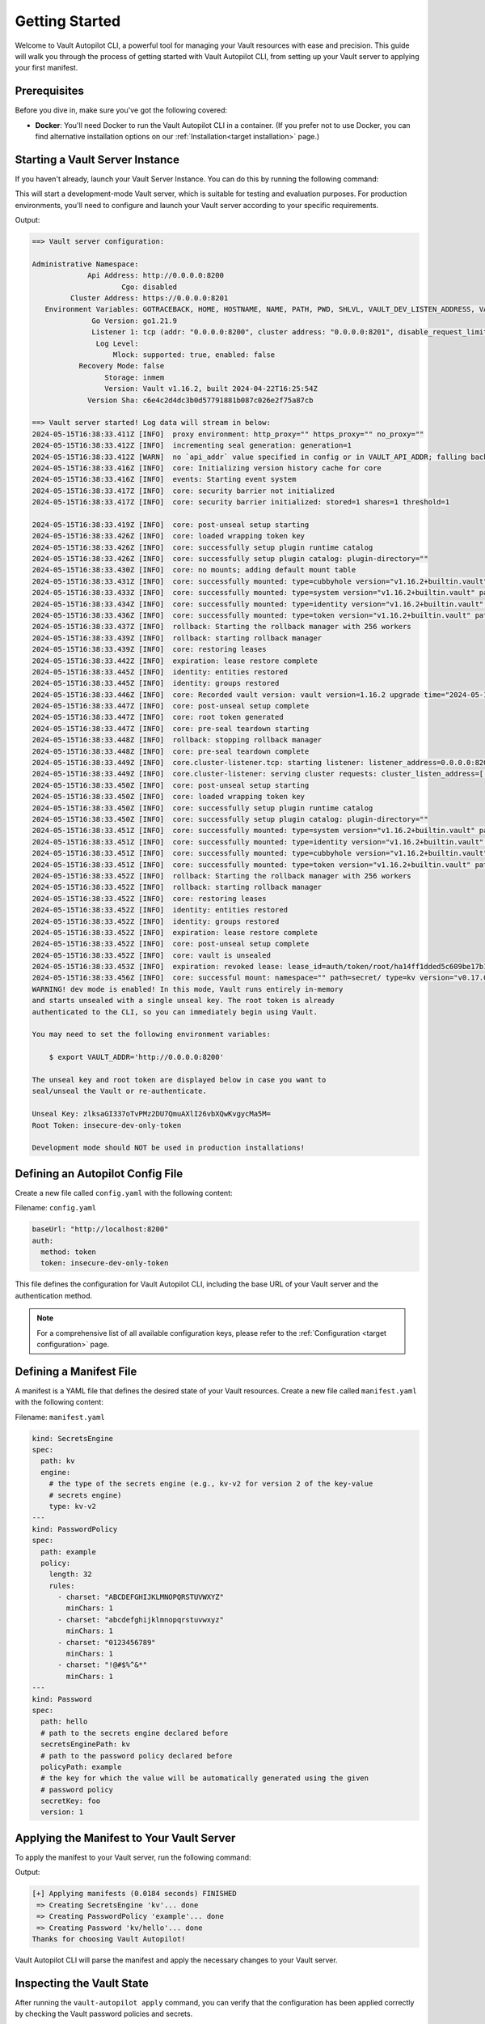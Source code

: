 ###############
Getting Started
###############

Welcome to Vault Autopilot CLI, a powerful tool for managing your Vault
resources with ease and precision. This guide will walk you through the process
of getting started with Vault Autopilot CLI, from setting up your Vault server
to applying your first manifest.

Prerequisites
=============

Before you dive in, make sure you've got the following covered:

- **Docker**: You'll need Docker to run the Vault Autopilot CLI in a container.
  (If you prefer not to use Docker, you can find alternative installation
  options on our :ref:`Installation<target installation>` page.)

Starting a Vault Server Instance
================================

If you haven't already, launch your Vault Server Instance. You can do this by
running the following command:

.. prompt:: bash

   docker run --cap-add=IPC_LOCK -d --name=dev-vault \
   -e VAULT_DEV_ROOT_TOKEN_ID="insecure-dev-only-token" \
   -e VAULT_DEV_LISTEN_ADDRESS="0.0.0.0:8200" \
   --network host \
   hashicorp/vault server -dev

This will start a development-mode Vault server, which is suitable for testing
and evaluation purposes. For production environments, you'll need to configure
and launch your Vault server according to your specific requirements.

Output:

.. container:: toggle, toggle-hidden

   .. code:: bash

      ==> Vault server configuration:

      Administrative Namespace:
                   Api Address: http://0.0.0.0:8200
                           Cgo: disabled
               Cluster Address: https://0.0.0.0:8201
         Environment Variables: GOTRACEBACK, HOME, HOSTNAME, NAME, PATH, PWD, SHLVL, VAULT_DEV_LISTEN_ADDRESS, VAULT_DEV_ROOT_TOKEN_ID, VERSION
                    Go Version: go1.21.9
                    Listener 1: tcp (addr: "0.0.0.0:8200", cluster address: "0.0.0.0:8201", disable_request_limiter: "false", max_request_duration: "1m30s", max_request_size: "33554432", tls: "disabled")
                     Log Level:
                         Mlock: supported: true, enabled: false
                 Recovery Mode: false
                       Storage: inmem
                       Version: Vault v1.16.2, built 2024-04-22T16:25:54Z
                   Version Sha: c6e4c2d4dc3b0d57791881b087c026e2f75a87cb

      ==> Vault server started! Log data will stream in below:
      2024-05-15T16:38:33.411Z [INFO]  proxy environment: http_proxy="" https_proxy="" no_proxy=""
      2024-05-15T16:38:33.412Z [INFO]  incrementing seal generation: generation=1
      2024-05-15T16:38:33.412Z [WARN]  no `api_addr` value specified in config or in VAULT_API_ADDR; falling back to detection if possible, but this value should be manually set
      2024-05-15T16:38:33.416Z [INFO]  core: Initializing version history cache for core
      2024-05-15T16:38:33.416Z [INFO]  events: Starting event system
      2024-05-15T16:38:33.417Z [INFO]  core: security barrier not initialized
      2024-05-15T16:38:33.417Z [INFO]  core: security barrier initialized: stored=1 shares=1 threshold=1

      2024-05-15T16:38:33.419Z [INFO]  core: post-unseal setup starting
      2024-05-15T16:38:33.426Z [INFO]  core: loaded wrapping token key
      2024-05-15T16:38:33.426Z [INFO]  core: successfully setup plugin runtime catalog
      2024-05-15T16:38:33.426Z [INFO]  core: successfully setup plugin catalog: plugin-directory=""
      2024-05-15T16:38:33.430Z [INFO]  core: no mounts; adding default mount table
      2024-05-15T16:38:33.431Z [INFO]  core: successfully mounted: type=cubbyhole version="v1.16.2+builtin.vault" path=cubbyhole/ namespace="ID: root. Path: "
      2024-05-15T16:38:33.433Z [INFO]  core: successfully mounted: type=system version="v1.16.2+builtin.vault" path=sys/ namespace="ID: root. Path: "
      2024-05-15T16:38:33.434Z [INFO]  core: successfully mounted: type=identity version="v1.16.2+builtin.vault" path=identity/ namespace="ID: root. Path: "
      2024-05-15T16:38:33.436Z [INFO]  core: successfully mounted: type=token version="v1.16.2+builtin.vault" path=token/ namespace="ID: root. Path: "
      2024-05-15T16:38:33.437Z [INFO]  rollback: Starting the rollback manager with 256 workers
      2024-05-15T16:38:33.439Z [INFO]  rollback: starting rollback manager
      2024-05-15T16:38:33.439Z [INFO]  core: restoring leases
      2024-05-15T16:38:33.442Z [INFO]  expiration: lease restore complete
      2024-05-15T16:38:33.445Z [INFO]  identity: entities restored
      2024-05-15T16:38:33.445Z [INFO]  identity: groups restored
      2024-05-15T16:38:33.446Z [INFO]  core: Recorded vault version: vault version=1.16.2 upgrade time="2024-05-15 16:38:33.446289491 +0000 UTC" build date=2024-04-22T16:25:54Z
      2024-05-15T16:38:33.447Z [INFO]  core: post-unseal setup complete
      2024-05-15T16:38:33.447Z [INFO]  core: root token generated
      2024-05-15T16:38:33.447Z [INFO]  core: pre-seal teardown starting
      2024-05-15T16:38:33.448Z [INFO]  rollback: stopping rollback manager
      2024-05-15T16:38:33.448Z [INFO]  core: pre-seal teardown complete
      2024-05-15T16:38:33.449Z [INFO]  core.cluster-listener.tcp: starting listener: listener_address=0.0.0.0:8201
      2024-05-15T16:38:33.449Z [INFO]  core.cluster-listener: serving cluster requests: cluster_listen_address=[::]:8201
      2024-05-15T16:38:33.450Z [INFO]  core: post-unseal setup starting
      2024-05-15T16:38:33.450Z [INFO]  core: loaded wrapping token key
      2024-05-15T16:38:33.450Z [INFO]  core: successfully setup plugin runtime catalog
      2024-05-15T16:38:33.450Z [INFO]  core: successfully setup plugin catalog: plugin-directory=""
      2024-05-15T16:38:33.451Z [INFO]  core: successfully mounted: type=system version="v1.16.2+builtin.vault" path=sys/ namespace="ID: root. Path: "
      2024-05-15T16:38:33.451Z [INFO]  core: successfully mounted: type=identity version="v1.16.2+builtin.vault" path=identity/ namespace="ID: root. Path: "
      2024-05-15T16:38:33.451Z [INFO]  core: successfully mounted: type=cubbyhole version="v1.16.2+builtin.vault" path=cubbyhole/ namespace="ID: root. Path: "
      2024-05-15T16:38:33.451Z [INFO]  core: successfully mounted: type=token version="v1.16.2+builtin.vault" path=token/ namespace="ID: root. Path: "
      2024-05-15T16:38:33.452Z [INFO]  rollback: Starting the rollback manager with 256 workers
      2024-05-15T16:38:33.452Z [INFO]  rollback: starting rollback manager
      2024-05-15T16:38:33.452Z [INFO]  core: restoring leases
      2024-05-15T16:38:33.452Z [INFO]  identity: entities restored
      2024-05-15T16:38:33.452Z [INFO]  identity: groups restored
      2024-05-15T16:38:33.452Z [INFO]  expiration: lease restore complete
      2024-05-15T16:38:33.452Z [INFO]  core: post-unseal setup complete
      2024-05-15T16:38:33.452Z [INFO]  core: vault is unsealed
      2024-05-15T16:38:33.453Z [INFO]  expiration: revoked lease: lease_id=auth/token/root/ha14ff1dded5c609be17b12b7202501f362461d72f7a171fa097f3d7082846171
      2024-05-15T16:38:33.456Z [INFO]  core: successful mount: namespace="" path=secret/ type=kv version="v0.17.0+builtin"
      WARNING! dev mode is enabled! In this mode, Vault runs entirely in-memory
      and starts unsealed with a single unseal key. The root token is already
      authenticated to the CLI, so you can immediately begin using Vault.

      You may need to set the following environment variables:

          $ export VAULT_ADDR='http://0.0.0.0:8200'

      The unseal key and root token are displayed below in case you want to
      seal/unseal the Vault or re-authenticate.

      Unseal Key: zlksaGI337oTvPMz2DU7QmuAXlI26vbXQwKvgycMa5M=
      Root Token: insecure-dev-only-token

      Development mode should NOT be used in production installations!

Defining an Autopilot Config File
=================================

Create a new file called ``config.yaml`` with the following content:

Filename: ``config.yaml``

.. code:: yaml

  baseUrl: "http://localhost:8200"
  auth:
    method: token
    token: insecure-dev-only-token

This file defines the configuration for Vault Autopilot CLI, including the base
URL of your Vault server and the authentication method.

.. note::

   For a comprehensive list of all available configuration keys, please refer to
   the :ref:`Configuration <target configuration>` page.

Defining a Manifest File
========================

A manifest is a YAML file that defines the desired state of your Vault
resources. Create a new file called ``manifest.yaml`` with the following content:

Filename: ``manifest.yaml``

.. code:: yaml

  kind: SecretsEngine
  spec:
    path: kv
    engine:
      # the type of the secrets engine (e.g., kv-v2 for version 2 of the key-value
      # secrets engine)
      type: kv-v2
  ---
  kind: PasswordPolicy
  spec:
    path: example
    policy:
      length: 32
      rules:
        - charset: "ABCDEFGHIJKLMNOPQRSTUVWXYZ"
          minChars: 1
        - charset: "abcdefghijklmnopqrstuvwxyz"
          minChars: 1
        - charset: "0123456789"
          minChars: 1
        - charset: "!@#$%^&*"
          minChars: 1
  ---
  kind: Password
  spec:
    path: hello
    # path to the secrets engine declared before
    secretsEnginePath: kv
    # path to the password policy declared before
    policyPath: example
    # the key for which the value will be automatically generated using the given
    # password policy
    secretKey: foo
    version: 1

Applying the Manifest to Your Vault Server
==========================================

To apply the manifest to your Vault server, run the following command:

.. prompt:: bash

   docker run --rm --network host \
   -v $PWD:/srv/vault-autopilot hqdncw/vault-autopilot \
   -c config.yaml apply -f manifest.yaml

Output:

.. code:: bash

  [+] Applying manifests (0.0184 seconds) FINISHED
   => Creating SecretsEngine 'kv'... done
   => Creating PasswordPolicy 'example'... done
   => Creating Password 'kv/hello'... done
  Thanks for choosing Vault Autopilot!

Vault Autopilot CLI will parse the manifest and apply the necessary changes to
your Vault server.

.. TODO: You can verify the changes by running vault-autopilot status.

Inspecting the Vault State
==========================

After running the ``vault-autopilot apply`` command, you can verify that the
configuration has been applied correctly by checking the Vault password
policies and secrets.

.. code:: bash

  $ docker exec -i dev-vault sh -- <<EOF
  export VAULT_ADDR=http://127.0.0.1:8200
  vault login -- token="insecure-dev-only-token"
  vault kv get secret/hello
  vault kv get sys/policies/password/example
  EOF

Output:

.. container:: toggle, toggle-hidden

 .. code:: bash

   Success! You are now authenticated. The token information displayed below
   is already stored in the token helper. You do NOT need to run "vault login"
   again. Future Vault requests will automatically use this token.

   Key                  Value
   ---                  -----
   token                insecure-dev-only-token
   token_accessor       ENSsKMk79TAyur8E0NozrJde
   token_duration       ∞
   token_renewable      false
   token_policies       ["root"]
   identity_policies    []
   policies             ["root"]
   == Secret Path ==
   kv/data/hello

   ======= Metadata =======
   Key                Value
   ---                -----
   created_time       2024-06-17T10:41:19.822630332Z
   custom_metadata    map[hqdncw.github.io/vault-autopilot/snapshot:{"spec":{"secretsEngine_path":"kv","path":"hello","encoding":"utf8","version":1,"secretKey":"foo","policyPath":"example"},"kind":"Password"}]
   deletion_time      n/a
   destroyed          false
   version            1

   === Data ===
   Key    Value
   ---    -----
   foo    irtrxWdGu966VM3mA$#Z0yyawp4c2N!s
   ===== Data =====
   Key       Value
   ---       -----
   policy    length = 32
   rule "charset" {
     charset = "ABCDEFGHIJKLMNOPQRSTUVWXYZ"
     min-chars = 1
   }
   rule "charset" {
     charset = "abcdefghijklmnopqrstuvwxyz"
     min-chars = 1
   }
   rule "charset" {
     charset = "0123456789"
     min-chars = 1
   }
   rule "charset" {
     charset = "!@#$%^&*"
     min-chars = 1
   }

This will display a summary of the current state of your Vault resources,
including the secret and password policy defined in your manifest.

Managing Configuration Updates
==============================

Need to make some changes to your Vault server's configuration? No problem!
Just modify the manifest file and re-run the ``vault-autopilot apply`` command.

Let's say you want to beef up your password policy by requiring longer
passwords. Previously, the policy required a password of exactly 32 characters,
but now you want to bump that up to 64. Easy peasy! Just update the
``manifest.yaml`` file like this:

.. code:: yaml

  ...
  kind: PasswordPolicy
  spec:
    path: example
    policy:
      length: 64  # increased from 32 to 64
      rules:
        - charset: "ABCDEFGHIJKLMNOPQRSTUVWXYZ"
          minChars: 1
        - charset: "abcdefghijklmnopqrstuvwxyz"
          minChars: 1
        - charset: "0123456789"
          minChars: 1
        - charset: "!@#$%^&*"
          minChars: 1
  ...

After modifying the manifest file, run the ``vault-autopilot apply`` command
again to apply the changes to your Vault server:

.. code:: bash

  $ docker run --rm --network host \
  -v $PWD:/srv/vault-autopilot hqdncw/vault-autopilot \
  apply -c config.yaml apply -f manifest.yaml
  [+] Applying manifests (0.0251 seconds) FINISHED
   => Verifying integrity of Password 'kv/hello'... done
   => Updating PasswordPolicy 'example'... done
   => Verifying integrity of SecretsEngine 'kv'... done
  Thanks for choosing Vault Autopilot!

Vault Autopilot will update the password policy on your Vault server to reflect the changes in the manifest file.

.. warning::

  Keep in mind that updating your password policy won't automatically update
  existing passwords. If you want to generate a new password that meets the
  updated policy, you'll need to bump the version of the Password resource. For
  example:

  .. code:: yaml

     kind: Password
     spec:
       path: hello
       secretsEnginePath: kv
       policyPath: example
       secretKey: foo
       # bump the version from 1 to 2 to trigger a new password generation
       version: 2

  That's it!

Conclusion
==========

Congratulations! You've successfully applied your first manifest using Vault
Autopilot CLI.
